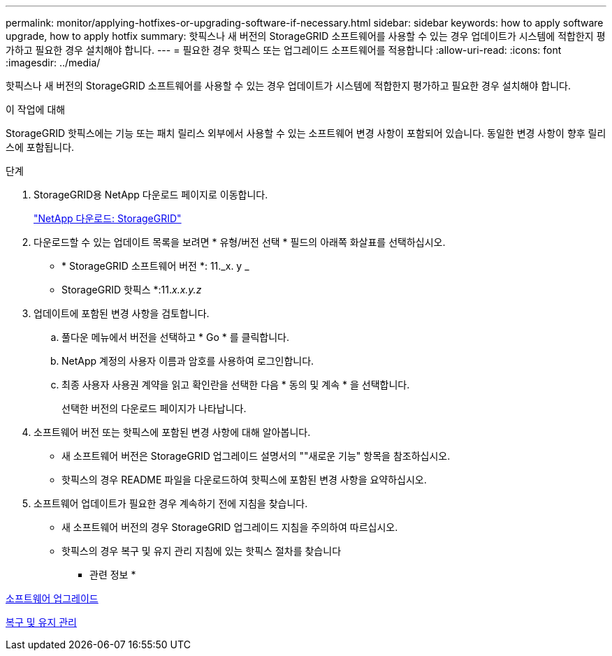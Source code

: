 ---
permalink: monitor/applying-hotfixes-or-upgrading-software-if-necessary.html 
sidebar: sidebar 
keywords: how to apply software upgrade, how to apply hotfix 
summary: 핫픽스나 새 버전의 StorageGRID 소프트웨어를 사용할 수 있는 경우 업데이트가 시스템에 적합한지 평가하고 필요한 경우 설치해야 합니다. 
---
= 필요한 경우 핫픽스 또는 업그레이드 소프트웨어를 적용합니다
:allow-uri-read: 
:icons: font
:imagesdir: ../media/


[role="lead"]
핫픽스나 새 버전의 StorageGRID 소프트웨어를 사용할 수 있는 경우 업데이트가 시스템에 적합한지 평가하고 필요한 경우 설치해야 합니다.

.이 작업에 대해
StorageGRID 핫픽스에는 기능 또는 패치 릴리스 외부에서 사용할 수 있는 소프트웨어 변경 사항이 포함되어 있습니다. 동일한 변경 사항이 향후 릴리스에 포함됩니다.

.단계
. StorageGRID용 NetApp 다운로드 페이지로 이동합니다.
+
https://mysupport.netapp.com/site/products/all/details/storagegrid/downloads-tab["NetApp 다운로드: StorageGRID"^]

. 다운로드할 수 있는 업데이트 목록을 보려면 * 유형/버전 선택 * 필드의 아래쪽 화살표를 선택하십시오.
+
** * StorageGRID 소프트웨어 버전 *: 11._x. y _
** StorageGRID 핫픽스 *:11._x.x.y.z_


. 업데이트에 포함된 변경 사항을 검토합니다.
+
.. 풀다운 메뉴에서 버전을 선택하고 * Go * 를 클릭합니다.
.. NetApp 계정의 사용자 이름과 암호를 사용하여 로그인합니다.
.. 최종 사용자 사용권 계약을 읽고 확인란을 선택한 다음 * 동의 및 계속 * 을 선택합니다.
+
선택한 버전의 다운로드 페이지가 나타납니다.



. 소프트웨어 버전 또는 핫픽스에 포함된 변경 사항에 대해 알아봅니다.
+
** 새 소프트웨어 버전은 StorageGRID 업그레이드 설명서의 ""새로운 기능" 항목을 참조하십시오.
** 핫픽스의 경우 README 파일을 다운로드하여 핫픽스에 포함된 변경 사항을 요약하십시오.


. 소프트웨어 업데이트가 필요한 경우 계속하기 전에 지침을 찾습니다.
+
** 새 소프트웨어 버전의 경우 StorageGRID 업그레이드 지침을 주의하여 따르십시오.
** 핫픽스의 경우 복구 및 유지 관리 지침에 있는 핫픽스 절차를 찾습니다




* 관련 정보 *

xref:../upgrade/index.adoc[소프트웨어 업그레이드]

xref:../maintain/index.adoc[복구 및 유지 관리]
